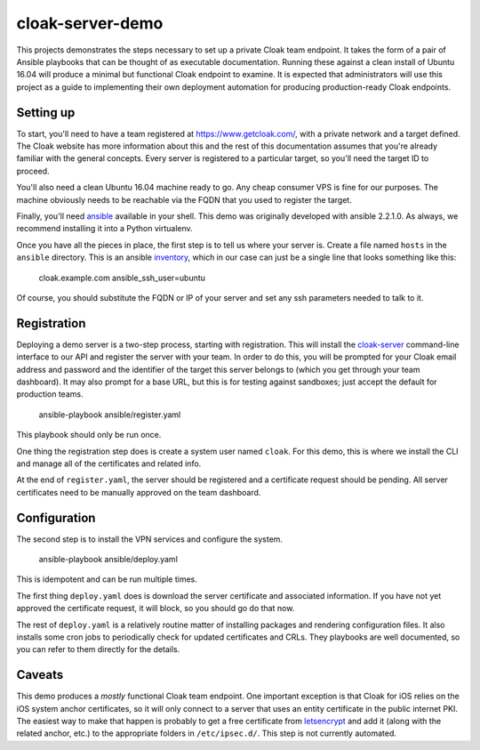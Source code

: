cloak-server-demo
=================

This projects demonstrates the steps necessary to set up a private Cloak team
endpoint. It takes the form of a pair of Ansible playbooks that can be thought
of as executable documentation. Running these against a clean install of Ubuntu
16.04 will produce a minimal but functional Cloak endpoint to examine. It is
expected that administrators will use this project as a guide to implementing
their own deployment automation for producing production-ready Cloak endpoints.


Setting up
----------

To start, you'll need to have a team registered at https://www.getcloak.com/,
with a private network and a target defined. The Cloak website has more
information about this and the rest of this documentation assumes that you're
already familiar with the general concepts. Every server is registered to a
particular target, so you'll need the target ID to proceed.

You'll also need a clean Ubuntu 16.04 machine ready to go. Any cheap consumer
VPS is fine for our purposes. The machine obviously needs to be reachable via
the FQDN that you used to register the target.

Finally, you'll need `ansible`_ available in your shell. This demo was
originally developed with ansible 2.2.1.0. As always, we recommend installing it
into a Python virtualenv.

Once you have all the pieces in place, the first step is to tell us where your
server is. Create a file named ``hosts`` in the ``ansible`` directory. This is
an ansible `inventory`_, which in our case can just be a single line that looks
something like this:

    cloak.example.com   ansible_ssh_user=ubuntu

Of course, you should substitute the FQDN or IP of your server and set any ssh
parameters needed to talk to it.


.. _ansible: https://www.ansible.com/
.. _inventory: http://docs.ansible.com/ansible/intro_inventory.html


Registration
------------

Deploying a demo server is a two-step process, starting with registration. This
will install the `cloak-server`_ command-line interface to our API and register
the server with your team. In order to do this, you will be prompted for your
Cloak email address and password and the identifier of the target this server
belongs to (which you get through your team dashboard). It may also prompt for a
base URL, but this is for testing against sandboxes; just accept the default for
production teams.

    ansible-playbook ansible/register.yaml

This playbook should only be run once.

One thing the registration step does is create a system user named ``cloak``.
For this demo, this is where we install the CLI and manage all of the
certificates and related info.

At the end of ``register.yaml``, the server should be registered and a
certificate request should be pending. All server certificates need to be
manually approved on the team dashboard.


.. _cloak-server: https://github.com/bbits/cloak-server


Configuration
-------------

The second step is to install the VPN services and configure the system.

    ansible-playbook ansible/deploy.yaml

This is idempotent and can be run multiple times.

The first thing ``deploy.yaml`` does is download the server certificate and
associated information. If you have not yet approved the certificate request, it
will block, so you should go do that now.

The rest of ``deploy.yaml`` is a relatively routine matter of installing
packages and rendering configuration files. It also installs some cron jobs to
periodically check for updated certificates and CRLs. They playbooks are well
documented, so you can refer to them directly for the details.


Caveats
-------

This demo produces a *mostly* functional Cloak team endpoint. One important
exception is that Cloak for iOS relies on the iOS system anchor certificates, so
it will only connect to a server that uses an entity certificate in the public
internet PKI. The easiest way to make that happen is probably to get a free
certificate from `letsencrypt`_ and add it (along with the related anchor, etc.)
to the appropriate folders in ``/etc/ipsec.d/``. This step is not currently
automated.


.. _letsencrypt: https://letsencrypt.org/
